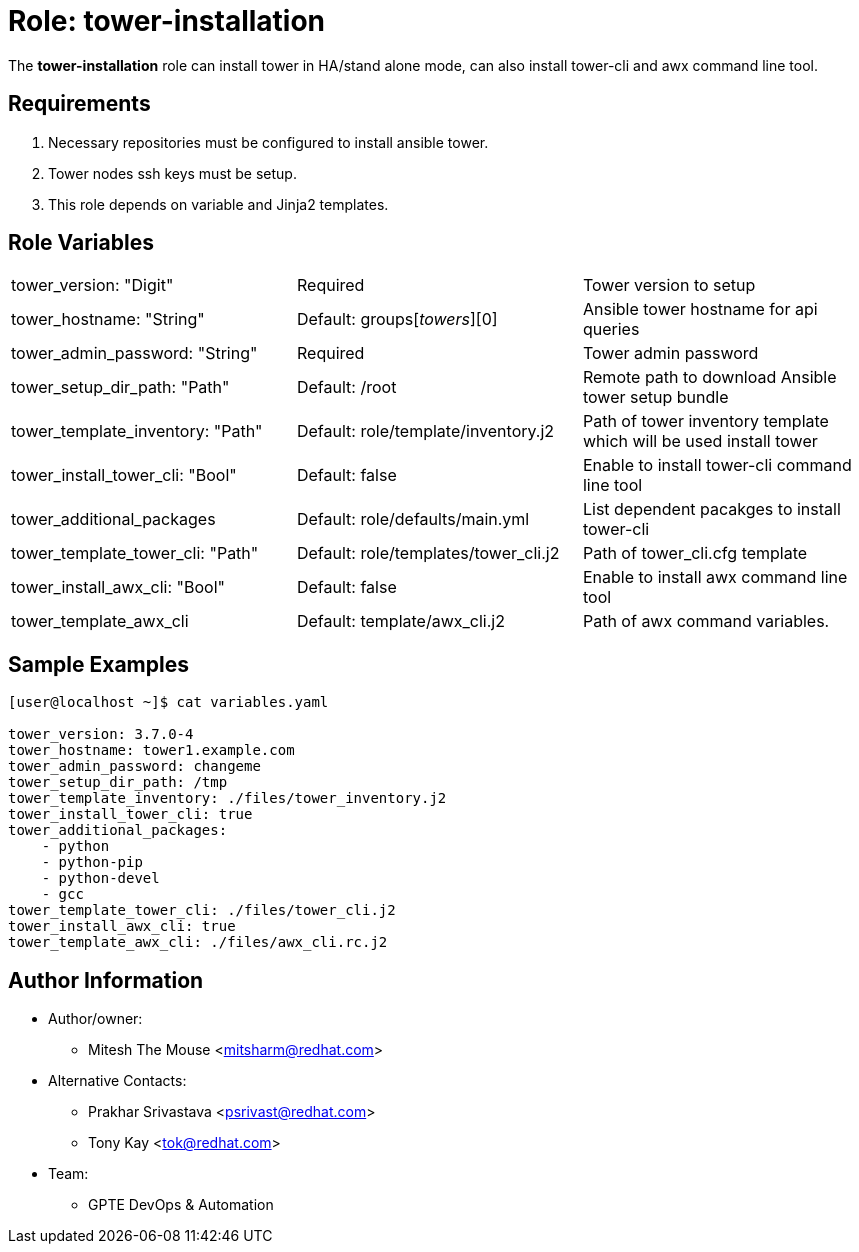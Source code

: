 :role: tower-installation
:author1: Mitesh The Mouse <mitsharm@redhat.com>
:author2: Prakhar Srivastava <psrivast@redhat.com>
:author3: Tony Kay <tok@redhat.com>
:team: GPTE DevOps & Automation



Role: {role}
============

The *{role}* role can install tower in HA/stand alone mode, can also install tower-cli and awx command line tool.



Requirements
------------

. Necessary repositories must be configured to install ansible tower.
. Tower nodes ssh keys must be setup.  
. This role depends on variable and Jinja2 templates.


Role Variables
--------------

|===
| tower_version: "Digit" |Required | Tower version to setup
| tower_hostname: "String" | Default: groups['towers'][0] | Ansible tower hostname for api queries
| tower_admin_password: "String" | Required | Tower admin password
| tower_setup_dir_path: "Path" | Default: /root  | Remote path to download Ansible tower setup bundle
| tower_template_inventory: "Path" | Default: role/template/inventory.j2 | Path of tower inventory template which will be used install tower
| tower_install_tower_cli: "Bool" | Default: false | Enable to install tower-cli command line tool
| tower_additional_packages | Default: role/defaults/main.yml | List dependent pacakges to install tower-cli
| tower_template_tower_cli: "Path" | Default: role/templates/tower_cli.j2 | Path of tower_cli.cfg template
| tower_install_awx_cli: "Bool" | Default: false | Enable to install awx command line tool
| tower_template_awx_cli | Default: template/awx_cli.j2 | Path of awx command variables.
|===

Sample Examples
---------------

[source=text]
----
[user@localhost ~]$ cat variables.yaml

tower_version: 3.7.0-4 
tower_hostname: tower1.example.com
tower_admin_password: changeme
tower_setup_dir_path: /tmp
tower_template_inventory: ./files/tower_inventory.j2
tower_install_tower_cli: true
tower_additional_packages:
    - python
    - python-pip
    - python-devel
    - gcc
tower_template_tower_cli: ./files/tower_cli.j2
tower_install_awx_cli: true
tower_template_awx_cli: ./files/awx_cli.rc.j2

----

Author Information
------------------

* Author/owner:
** {author1}

* Alternative Contacts:
** {author2}
** {author3}

* Team:
** {team}